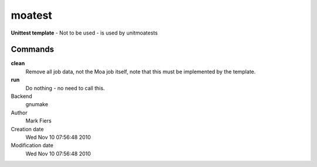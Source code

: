 moatest
------------------------------------------------

**Unittest template** - Not to be used - is used by unitmoatests

Commands
~~~~~~~~

**clean**
  Remove all job data, not the Moa job itself, note that this must be implemented by the template.

**run**
  Do nothing - no need to call this.



Backend 
  gnumake
Author
  Mark Fiers
Creation date
  Wed Nov 10 07:56:48 2010
Modification date
  Wed Nov 10 07:56:48 2010



